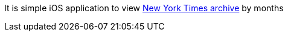 It is simple iOS application to view https://developer.nytimes.com/apis[New York Times archive] by months



